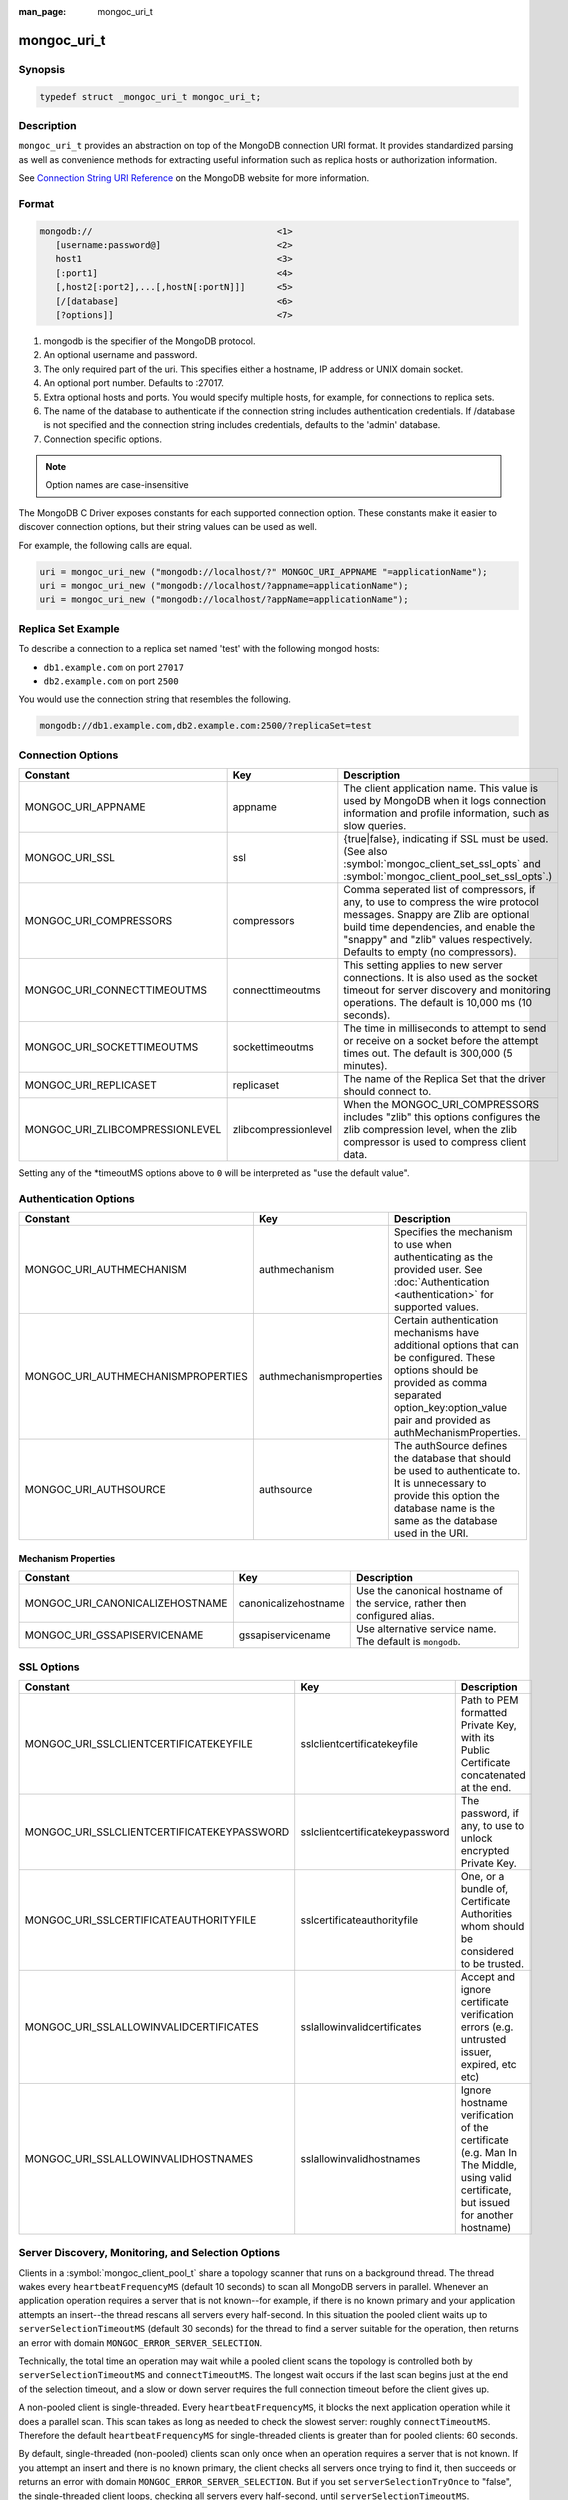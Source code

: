 :man_page: mongoc_uri_t

mongoc_uri_t
============

Synopsis
--------

.. code-block:: c

  typedef struct _mongoc_uri_t mongoc_uri_t;

Description
-----------

``mongoc_uri_t`` provides an abstraction on top of the MongoDB connection URI format. It provides standardized parsing as well as convenience methods for extracting useful information such as replica hosts or authorization information.

See `Connection String URI Reference <http://docs.mongodb.org/manual/reference/connection-string/>`_ on the MongoDB website for more information.

Format
------

.. code-block:: none

  mongodb://                                   <1>
     [username:password@]                      <2>
     host1                                     <3>
     [:port1]                                  <4>
     [,host2[:port2],...[,hostN[:portN]]]      <5>
     [/[database]                              <6>
     [?options]]                               <7>

#. mongodb is the specifier of the MongoDB protocol.
#. An optional username and password.
#. The only required part of the uri.  This specifies either a hostname, IP address or UNIX domain socket.
#. An optional port number.  Defaults to :27017.
#. Extra optional hosts and ports.  You would specify multiple hosts, for example, for connections to replica sets.
#. The name of the database to authenticate if the connection string includes authentication credentials.  If /database is not specified and the connection string includes credentials, defaults to the 'admin' database.
#. Connection specific options.

.. note::

  Option names are case-insensitive

The MongoDB C Driver exposes constants for each supported connection option. These constants make it easier to discover connection options, but their string values can be used as well.

For example, the following calls are equal.

.. code-block:: c

  uri = mongoc_uri_new ("mongodb://localhost/?" MONGOC_URI_APPNAME "=applicationName");
  uri = mongoc_uri_new ("mongodb://localhost/?appname=applicationName");
  uri = mongoc_uri_new ("mongodb://localhost/?appName=applicationName");


Replica Set Example
-------------------

To describe a connection to a replica set named 'test' with the following mongod hosts:

* ``db1.example.com`` on port ``27017``
* ``db2.example.com`` on port ``2500``

You would use the connection string that resembles the following.

.. code-block:: none

  mongodb://db1.example.com,db2.example.com:2500/?replicaSet=test

Connection Options
------------------

========================================== ================================= ============================================================================================================================================================================================================================================
Constant                                   Key                               Description
========================================== ================================= ============================================================================================================================================================================================================================================
MONGOC_URI_APPNAME                         appname                           The client application name. This value is used by MongoDB when it logs connection information and profile information, such as slow queries.
MONGOC_URI_SSL                             ssl                               {true|false}, indicating if SSL must be used. (See also :symbol:`mongoc_client_set_ssl_opts` and :symbol:`mongoc_client_pool_set_ssl_opts`.)
MONGOC_URI_COMPRESSORS                     compressors                       Comma seperated list of compressors, if any, to use to compress the wire protocol messages. Snappy are Zlib are optional build time dependencies, and enable the "snappy" and "zlib" values respectively. Defaults to empty (no compressors).
MONGOC_URI_CONNECTTIMEOUTMS                connecttimeoutms                  This setting applies to new server connections. It is also used as the socket timeout for server discovery and monitoring operations. The default is 10,000 ms (10 seconds).
MONGOC_URI_SOCKETTIMEOUTMS                 sockettimeoutms                   The time in milliseconds to attempt to send or receive on a socket before the attempt times out. The default is 300,000 (5 minutes).
MONGOC_URI_REPLICASET                      replicaset                        The name of the Replica Set that the driver should connect to.
MONGOC_URI_ZLIBCOMPRESSIONLEVEL            zlibcompressionlevel              When the MONGOC_URI_COMPRESSORS includes "zlib" this options configures the zlib compression level, when the zlib compressor is used to compress client data.
========================================== ================================= ============================================================================================================================================================================================================================================

Setting any of the \*timeoutMS options above to ``0`` will be interpreted as "use the default value".

Authentication Options
----------------------

========================================== ================================= =========================================================================================================================================================================================================================
Constant                                   Key                               Description
========================================== ================================= =========================================================================================================================================================================================================================
MONGOC_URI_AUTHMECHANISM                   authmechanism                     Specifies the mechanism to use when authenticating as the provided user. See :doc:`Authentication <authentication>` for supported values.
MONGOC_URI_AUTHMECHANISMPROPERTIES         authmechanismproperties           Certain authentication mechanisms have additional options that can be configured. These options should be provided as comma separated option_key:option_value pair and provided as authMechanismProperties.
MONGOC_URI_AUTHSOURCE                      authsource                        The authSource defines the database that should be used to authenticate to. It is unnecessary to provide this option the database name is the same as the database used in the URI.
========================================== ================================= =========================================================================================================================================================================================================================

Mechanism Properties
~~~~~~~~~~~~~~~~~~~~

========================================== ================================= =========================================================================================================================================================================================================================
Constant                                   Key                               Description
========================================== ================================= =========================================================================================================================================================================================================================
MONGOC_URI_CANONICALIZEHOSTNAME            canonicalizehostname              Use the canonical hostname of the service, rather then configured alias.
MONGOC_URI_GSSAPISERVICENAME               gssapiservicename                 Use alternative service name. The default is ``mongodb``.
========================================== ================================= =========================================================================================================================================================================================================================

SSL Options
-----------

========================================== ================================= =========================================================================================================================================================================================================================
Constant                                   Key                               Description
========================================== ================================= =========================================================================================================================================================================================================================
MONGOC_URI_SSLCLIENTCERTIFICATEKEYFILE     sslclientcertificatekeyfile       Path to PEM formatted Private Key, with its Public Certificate concatenated at the end.
MONGOC_URI_SSLCLIENTCERTIFICATEKEYPASSWORD sslclientcertificatekeypassword   The password, if any, to use to unlock encrypted Private Key.
MONGOC_URI_SSLCERTIFICATEAUTHORITYFILE     sslcertificateauthorityfile       One, or a bundle of, Certificate Authorities whom should be considered to be trusted.
MONGOC_URI_SSLALLOWINVALIDCERTIFICATES     sslallowinvalidcertificates       Accept and ignore certificate verification errors (e.g. untrusted issuer, expired, etc etc)
MONGOC_URI_SSLALLOWINVALIDHOSTNAMES        sslallowinvalidhostnames          Ignore hostname verification of the certificate (e.g. Man In The Middle, using valid certificate, but issued for another hostname)
========================================== ================================= =========================================================================================================================================================================================================================

.. _sdam_uri_options:

Server Discovery, Monitoring, and Selection Options
---------------------------------------------------

Clients in a :symbol:`mongoc_client_pool_t` share a topology scanner that runs on a background thread. The thread wakes every ``heartbeatFrequencyMS`` (default 10 seconds) to scan all MongoDB servers in parallel. Whenever an application operation requires a server that is not known--for example, if there is no known primary and your application attempts an insert--the thread rescans all servers every half-second. In this situation the pooled client waits up to ``serverSelectionTimeoutMS`` (default 30 seconds) for the thread to find a server suitable for the operation, then returns an error with domain ``MONGOC_ERROR_SERVER_SELECTION``.

Technically, the total time an operation may wait while a pooled client scans the topology is controlled both by ``serverSelectionTimeoutMS`` and ``connectTimeoutMS``. The longest wait occurs if the last scan begins just at the end of the selection timeout, and a slow or down server requires the full connection timeout before the client gives up.

A non-pooled client is single-threaded. Every ``heartbeatFrequencyMS``, it blocks the next application operation while it does a parallel scan. This scan takes as long as needed to check the slowest server: roughly ``connectTimeoutMS``. Therefore the default ``heartbeatFrequencyMS`` for single-threaded clients is greater than for pooled clients: 60 seconds.

By default, single-threaded (non-pooled) clients scan only once when an operation requires a server that is not known. If you attempt an insert and there is no known primary, the client checks all servers once trying to find it, then succeeds or returns an error with domain ``MONGOC_ERROR_SERVER_SELECTION``. But if you set ``serverSelectionTryOnce`` to "false", the single-threaded client loops, checking all servers every half-second, until ``serverSelectionTimeoutMS``.

The total time an operation may wait for a single-threaded client to scan the topology is determined by ``connectTimeoutMS`` in the try-once case, or ``serverSelectionTimeoutMS`` and ``connectTimeoutMS`` if ``serverSelectionTryOnce`` is set "false".

========================================== ================================= =========================================================================================================================================================================================================================
Constant                                   Key                               Description
========================================== ================================= =========================================================================================================================================================================================================================
MONGOC_URI_HEARTBEATFREQUENCYMS            heartbeatfrequencyms              The interval between server monitoring checks. Defaults to 10,000ms (10 seconds) in pooled (multi-threaded) mode, 60,000ms (60 seconds) in non-pooled mode (single-threaded).
MONGOC_URI_SERVERSELECTIONTIMEOUTMS        serverselectiontimeoutms          A timeout in milliseconds to block for server selection before throwing an exception. The default is 30,0000ms (30 seconds).
MONGOC_URI_SERVERSELECTIONTRYONCE          serverselectiontryonce            If "true", the driver scans the topology exactly once after server selection fails, then either selects a server or returns an error. If it is false, then the driver repeatedly searches for a suitable server for up to ``serverSelectionTimeoutMS`` milliseconds (pausing a half second between attempts). The default for ``serverSelectionTryOnce`` is "false" for pooled clients, otherwise "true". Pooled clients ignore serverSelectionTryOnce; they signal the thread to rescan the topology every half-second until serverSelectionTimeoutMS expires.
MONGOC_URI_SOCKETCHECKINTERVALMS           socketcheckintervalms             Only applies to single threaded clients. If a socket has not been used within this time, its connection is checked with a quick "isMaster" call before it is used again. Defaults to 5,000ms (5 seconds).
========================================== ================================= =========================================================================================================================================================================================================================

Setting any of the \*TimeoutMS options above to ``0`` will be interpreted as "use the default value".

.. _connection_pool_options:

Connection Pool Options
-----------------------

These options govern the behavior of a :symbol:`mongoc_client_pool_t`. They are ignored by a non-pooled :symbol:`mongoc_client_t`.

========================================== ================================= =========================================================================================================================================================================================================================
Constant                                   Key                               Description
========================================== ================================= =========================================================================================================================================================================================================================
MONGOC_URI_MAXPOOLSIZE                     maxpoolsize                       The maximum number of clients created by a :symbol:`mongoc_client_pool_t` total (both in the pool and checked out). The default value is 100. Once it is reached, :symbol:`mongoc_client_pool_pop` blocks until another thread pushes a client.
MONGOC_URI_MINPOOLSIZE                     minpoolsize                       The number of clients to keep in the pool; once it is reached, :symbol:`mongoc_client_pool_push` destroys clients instead of pushing them. The default value, 0, means "no minimum": a client pushed into the pool is always stored, not destroyed.                  
MONGOC_URI_MAXIDLETIMEMS                   maxidletimems                     Not implemented.
MONGOC_URI_WAITQUEUEMULTIPLE               waitqueuemultiple                 Not implemented.
MONGOC_URI_WAITQUEUETIMEOUTMS              waitqueuetimeoutms                Not implemented.
========================================== ================================= =========================================================================================================================================================================================================================

.. _mongoc_uri_t_write_concern_options:

Write Concern Options
---------------------

========================================== ================================= =======================================================================================================================================================================
Constant                                   Key                               Description
========================================== ================================= =======================================================================================================================================================================
MONGOC_URI_W                               w                                 Determines the write concern (guarantee). Valid values:

                                                                             * 0 = The driver will not acknowledge write operations but will pass or handle any network and socket errors that it receives to the client. If you disable write concern but enable the getLastError command’s w option, w overrides the w option.
                                                                             * 1 = Provides basic acknowledgment of write operations. By specifying 1, you require that a standalone mongod instance, or the primary for replica sets, acknowledge all write operations. For drivers released after the default write concern change, this is the default write concern setting.
                                                                             * majority = For replica sets, if you specify the special majority value to w option, write operations will only return successfully after a majority of the configured replica set members have acknowledged the write operation.
                                                                             * n = For replica sets, if you specify a number n greater than 1, operations with this write concern return only after n members of the set have acknowledged the write. If you set n to a number that is greater than the number of available set members or members that hold data, MongoDB will wait, potentially indefinitely, for these members to become available.
                                                                             * tags = For replica sets, you can specify a tag set to require that all members of the set that have these tags configured return confirmation of the write operation.
MONGOC_URI_WTIMEOUTMS                      wtimeoutms                        The time in milliseconds to wait for replication to succeed, as specified in the w option, before timing out. When wtimeoutMS is 0, write operations will never time out.
MONGOC_URI_JOURNAL                         journal                           Controls whether write operations will wait until the mongod acknowledges the write operations and commits the data to the on disk journal.

                                                                             * true  = Enables journal commit acknowledgment write concern. Equivalent to specifying the getLastError command with the j option enabled.
                                                                             * false = Does not require that mongod commit write operations to the journal before acknowledging the write operation. This is the default option for the journal parameter.
========================================== ================================= =======================================================================================================================================================================

.. _mongoc_uri_t_read_concern_options:

Read Concern Options
--------------------

========================================== ================================= =========================================================================================================================================================================================================================
Constant                                   Key                               Description
========================================== ================================= =========================================================================================================================================================================================================================
MONGOC_URI_READCONCERNLEVEL                readconcernlevel                  The level of isolation for read operations. If the level is left unspecified, the server default will be used. See `readConcern in the MongoDB Manual <https://docs.mongodb.org/master/reference/readConcern/>`_ for details.
========================================== ================================= =========================================================================================================================================================================================================================

.. _mongoc_uri_t_read_prefs_options:

Read Preference Options
-----------------------

When connected to a replica set, the driver chooses which member to query using the read preference:

#. Choose members whose type matches "readPreference".
#. From these, if there are any tags sets configured, choose members matching the first tag set. If there are none, fall back to the next tag set and so on, until some members are chosen or the tag sets are exhausted.
#. From the chosen servers, distribute queries randomly among the server with the fastest round-trip times. These include the server with the fastest time and any whose round-trip time is no more than "localThresholdMS" slower.

========================================== ================================= =======================================================================================================================================================================
Constant                                   Key                               Description
========================================== ================================= =======================================================================================================================================================================
MONGOC_URI_READPREFERENCE                  readpreference                    Specifies the replica set read preference for this connection. This setting overrides any slaveOk value. The read preference values are the following:

                                                                             * primary (default)
                                                                             * primaryPreferred
                                                                             * secondary
                                                                             * secondaryPreferred
                                                                             * nearest
MONGOC_URI_READPREFERENCETAGS              readpreferencetags                A representation of a tag set. See also :ref:`mongoc-read-prefs-tag-sets`.
MONGOC_URI_LOCALTHRESHOLDMS                localthresholdms                  How far to distribute queries, beyond the server with the fastest round-trip time. By default, only servers within 15ms of the fastest round-trip time receive queries.
MONGOC_URI_MAXSTALENESSSECONDS             maxstalenessseconds               The maximum replication lag, in wall clock time, that a secondary can suffer and still be eligible. The smallest allowed value for maxStalenessSeconds is 90 seconds.
========================================== ================================= =======================================================================================================================================================================

.. note::

  When connecting to more than one mongos, libmongoc's localThresholdMS applies only to the selection of mongos servers. The threshold for selecting among replica set members in shards is controlled by the `mongos's localThreshold command line option <https://docs.mongodb.com/manual/reference/program/mongos/#cmdoption-localthreshold>`_.

Legacy Options
--------------

For historical reasons, the following options are available. They should however not be used.

========================================== ================================= =======================================================================================================================================================================
Constant                                   Key                               Description
========================================== ================================= =======================================================================================================================================================================
MONGOC_URI_SAFE                            safe                              {true|false} Same as w={1|0}
MONGOC_URI_SLAVEOK                         slaveok                           When set, same as readPreference=secondaryPreferred
========================================== ================================= =======================================================================================================================================================================

.. only:: html

  Functions
  ---------

  .. toctree::
    :titlesonly:
    :maxdepth: 1

    mongoc_uri_copy
    mongoc_uri_destroy
    mongoc_uri_get_auth_mechanism
    mongoc_uri_get_auth_source
    mongoc_uri_get_compressors
    mongoc_uri_get_database
    mongoc_uri_get_hosts
    mongoc_uri_get_mechanism_properties
    mongoc_uri_get_option_as_bool
    mongoc_uri_get_option_as_int32
    mongoc_uri_get_option_as_utf8
    mongoc_uri_get_options
    mongoc_uri_get_password
    mongoc_uri_get_read_concern
    mongoc_uri_get_read_prefs
    mongoc_uri_get_read_prefs_t
    mongoc_uri_get_replica_set
    mongoc_uri_get_ssl
    mongoc_uri_get_string
    mongoc_uri_get_username
    mongoc_uri_get_write_concern
    mongoc_uri_new
    mongoc_uri_new_for_host_port
    mongoc_uri_new_with_error
    mongoc_uri_option_is_bool
    mongoc_uri_option_is_int32
    mongoc_uri_option_is_utf8
    mongoc_uri_set_auth_mechanism
    mongoc_uri_set_auth_source
    mongoc_uri_set_compressors
    mongoc_uri_set_database
    mongoc_uri_set_mechanism_properties
    mongoc_uri_set_option_as_bool
    mongoc_uri_set_option_as_int32
    mongoc_uri_set_option_as_utf8
    mongoc_uri_set_password
    mongoc_uri_set_read_concern
    mongoc_uri_set_read_prefs_t
    mongoc_uri_set_username
    mongoc_uri_set_write_concern
    mongoc_uri_unescape

